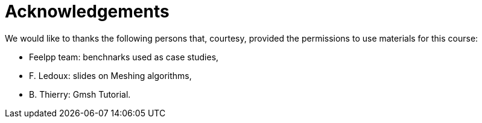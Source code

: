 = Acknowledgements

We would like to thanks the following persons that, courtesy, provided the permissions to use materials for this course:

* Feelpp team: benchnarks used as case studies, 
* F. Ledoux: slides on Meshing algorithms,
* B. Thierry: Gmsh Tutorial.